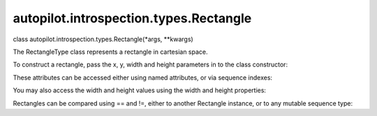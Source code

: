 autopilot.introspection.types.Rectangle
=======================================

.. raw:: html

   <dl class="class">

.. raw:: html

   <dt id="autopilot.introspection.types.Rectangle">

class autopilot.introspection.types.Rectangle(\*args, \*\*kwargs)

.. raw:: html

   </dt>

.. raw:: html

   <dd>

.. raw:: html

   <p>

The RectangleType class represents a rectangle in cartesian space.

.. raw:: html

   </p>

.. raw:: html

   <p>

To construct a rectangle, pass the x, y, width and height parameters in
to the class constructor:

.. raw:: html

   </p>

.. raw:: html

   <pre><span class="n">my_rect</span> <span class="o">=</span> <span class="n">Rectangle</span><span class="p">(</span><span class="mi">12</span><span class="p">,</span><span class="mi">13</span><span class="p">,</span><span class="mi">100</span><span class="p">,</span><span class="mi">150</span><span class="p">)</span>
   </pre>

.. raw:: html

   <p>

These attributes can be accessed either using named attributes, or via
sequence indexes:

.. raw:: html

   </p>

.. raw:: html

   <pre><span class="go">&gt;&gt;&gt;my_rect = Rectangle(12,13,100,150)</span>
   <span class="gp">&gt;&gt;&gt; </span><span class="n">my_rect</span><span class="o">.</span><span class="n">x</span> <span class="o">==</span> <span class="n">my_rect</span><span class="p">[</span><span class="mi">0</span><span class="p">]</span> <span class="o">==</span> <span class="mi">12</span>
   <span class="go">True</span>
   <span class="gp">&gt;&gt;&gt; </span><span class="n">my_rect</span><span class="o">.</span><span class="n">y</span> <span class="o">==</span> <span class="n">my_rect</span><span class="p">[</span><span class="mi">1</span><span class="p">]</span> <span class="o">==</span> <span class="mi">13</span>
   <span class="go">True</span>
   <span class="gp">&gt;&gt;&gt; </span><span class="n">my_rect</span><span class="o">.</span><span class="n">w</span> <span class="o">==</span> <span class="n">my_rect</span><span class="p">[</span><span class="mi">2</span><span class="p">]</span> <span class="o">==</span> <span class="mi">100</span>
   <span class="go">True</span>
   <span class="gp">&gt;&gt;&gt; </span><span class="n">my_rect</span><span class="o">.</span><span class="n">h</span> <span class="o">==</span> <span class="n">my_rect</span><span class="p">[</span><span class="mi">3</span><span class="p">]</span> <span class="o">==</span> <span class="mi">150</span>
   <span class="go">True</span>
   </pre>

.. raw:: html

   <p>

You may also access the width and height values using the width and
height properties:

.. raw:: html

   </p>

.. raw:: html

   <pre><span class="gp">&gt;&gt;&gt; </span><span class="n">my_rect</span><span class="o">.</span><span class="n">width</span> <span class="o">==</span> <span class="n">my_rect</span><span class="o">.</span><span class="n">w</span>
   <span class="go">True</span>
   <span class="gp">&gt;&gt;&gt; </span><span class="n">my_rect</span><span class="o">.</span><span class="n">height</span> <span class="o">==</span> <span class="n">my_rect</span><span class="o">.</span><span class="n">h</span>
   <span class="go">True</span>
   </pre>

.. raw:: html

   <p>

Rectangles can be compared using == and !=, either to another Rectangle
instance, or to any mutable sequence type:

.. raw:: html

   </p>

.. raw:: html

   <pre><span class="gp">&gt;&gt;&gt; </span><span class="n">my_rect</span> <span class="o">==</span> <span class="p">[</span><span class="mi">12</span><span class="p">,</span> <span class="mi">13</span><span class="p">,</span> <span class="mi">100</span><span class="p">,</span> <span class="mi">150</span><span class="p">]</span>
   <span class="go">True</span>
   <span class="gp">&gt;&gt;&gt; </span><span class="n">my_rect</span> <span class="o">!=</span> <span class="n">Rectangle</span><span class="p">(</span><span class="mi">1</span><span class="p">,</span><span class="mi">2</span><span class="p">,</span><span class="mi">3</span><span class="p">,</span><span class="mi">4</span><span class="p">)</span>
   <span class="go">True</span>
   </pre>

.. raw:: html

   </dd>

.. raw:: html

   </dl>
